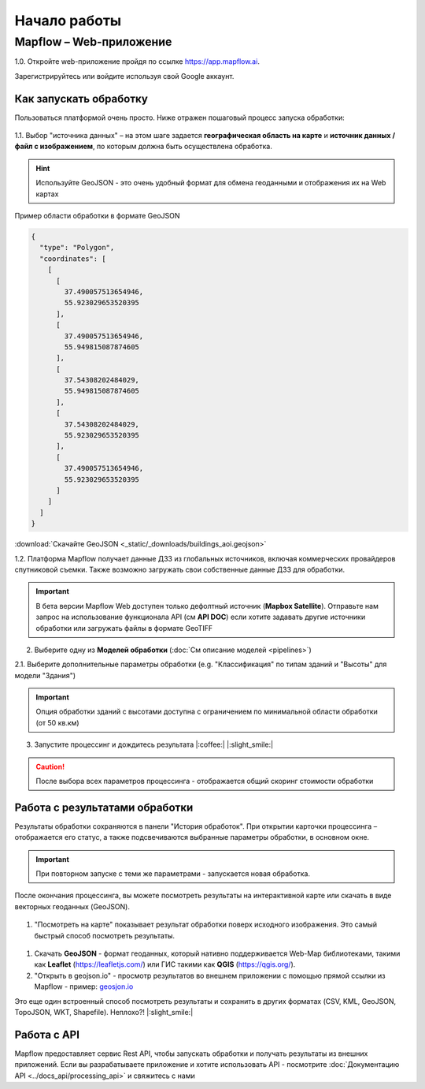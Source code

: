 
Начало работы
==============

Mapflow – Web-приложение
------------------------

1.0. Откройте web-приложение пройдя по ссылке https://app.mapflow.ai.

Зарегистрируйтесь или войдите используя свой Google аккаунт.

Как запускать обработку 
^^^^^^^^^^^^^^^^^^^^^^^

Пользоваться платформой очень просто.
Ниже отражен пошаговый процесс запуска обработки: 

.. figure:: _static/ui_flow_basic.png
   :name: UI Mapflow – run flow
   :align: center
   :width: 15cm


1.1. Выбор "источника данных" – на этом шаге задается **географическая область на карте** и **источник данных / файл с изображением**, по которым должна быть осуществлена обработка.

.. HINT::
   Используйте GeoJSON - это очень удобный формат для обмена геоданными и отображения их на Web картах

Пример области обработки в формате GeoJSON

.. code:: json

    {
      "type": "Polygon",
      "coordinates": [
        [
          [
            37.490057513654946,
            55.923029653520395
          ],
          [
            37.490057513654946,
            55.949815087874605
          ],
          [
            37.54308202484029,
            55.949815087874605
          ],
          [
            37.54308202484029,
            55.923029653520395
          ],
          [
            37.490057513654946,
            55.923029653520395
          ]
        ]
      ]
    }


:download:`Скачайте GeoJSON <_static/_downloads/buildings_aoi.geojson>`


1.2. Платформа Mapflow получает данные ДЗЗ из глобальных источников, включая коммерческих провайдеров спутниковой съемки. Также возможно загружать свои собственные данные ДЗЗ для обработки.

.. IMPORTANT:: 
   В бета версии Mapflow Web доступен только дефолтный источник (**Mapbox Satellite**). Отправьте нам запрос на использование функционала API (см **API DOC**) если хотите задавать другие источники обработки или загружать файлы в формате GeoTIFF

.. figure:: _static/ui_map_select_source.png
   :name: UI Mapflow – define AOI
   :align: center
   :width: 20cm


2. Выберите одну из **Моделей обработки** (:doc:`См описание моделей <pipelines>`)

2.1. Выберите дополнительные параметры обработки (e.g. "Классификация" по типам зданий и "Высоты" для модели "Здания")

.. IMPORTANT::
   Опция обработки зданий с высотами доступна с ограничением по минимальной области обработки (от 50 кв.км)


3. Запустите процессинг и дождитесь результата |:coffee:| |:slight_smile:|

.. CAUTION::
   После выбора всех параметров процессинга - отображается общий скоринг стоимости обработки


Работа с результатами обработки
^^^^^^^^^^^^^^^^^^^^^^^^^^^^^^^

Результаты обработки сохраняются в панели "История обработок". 
При открытии карточки процессинга – отображается его статус, а также подсвечиваются выбранные параметры обработки, в основном окне.

.. IMPORTANT::
   При повторном запуске с теми же параметрами - запускается новая обработка.

После окончания процессинга, вы можете посмотреть результаты на интерактивной карте или скачать в виде векторных геоданных (GeoJSON).

.. figure:: _static/preview_button.png
   :name: Preview results
   :align: center
   :width: 10cm


#. "Посмотреть на карте" показывает результат обработки поверх исходного изображения. Это самый быстрый способ посмотреть результаты.

.. figure:: _static/preview_map.png
   :name: Preview map
   :align: center
   :width: 20cm

#. Скачать **GeoJSON** - формат геоданных, который нативно поддерживается Web-Map библиотеками, такими как **Leaflet** (https://leafletjs.com/) или ГИС такими как **QGIS** (https://qgis.org/).

#. "Открыть в geojson.io" - просмотр результатов во внешнем приложении с помощью прямой ссылки из Mapflow - пример: `geosjon.io <http://geojson.io/#data=data:application/json,%7B%22type%22%3A%20%22Polygon%22%2C%20%22coordinates%22%3A%20%5B%20%5B%20%5B%2037.490057513654946%2C%2055.923029653520395%20%5D%2C%20%5B%2037.490057513654946%2C%2055.949815087874605%20%5D%2C%20%5B%2037.543082024840288%2C%2055.949815087874605%20%5D%2C%20%5B%2037.543082024840288%2C%2055.923029653520395%20%5D%2C%20%5B%2037.490057513654946%2C%2055.923029653520395%20%5D%20%5D%20%5D%7D>`_ 

Это еще один встроенный способ посмотреть результаты и сохранить в других форматах (CSV, KML, GeoJSON, TopoJSON, WKT, Shapefile). Неплохо?! |:slight_smile:|

.. figure:: _static/geojson.io.png
   :name: Preview map
   :align: center
   :width: 20cm


Работа с API
^^^^^^^^^^^^

Mapflow предоставляет сервис Rest API, чтобы запускать обработки и получать результаты из внешних приложений.
Если вы разрабатываете приложение и хотите использовать API - посмотрите :doc:`Документацию API <../docs_api/processing_api>` и свяжитесь с нами
